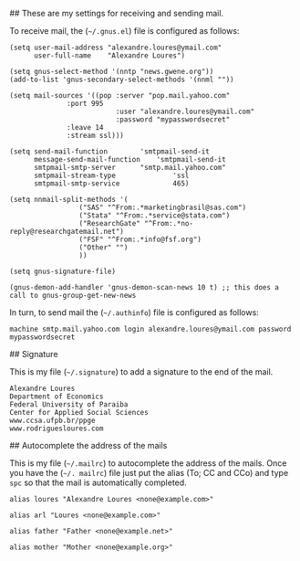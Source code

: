 # Customizing  Gnus to work Yahoo mail

## These are my settings for receiving and sending mail.

To receive mail, the (=~/.gnus.el=) file is configured as follows:

#+BEGIN_SRC
(setq user-mail-address	"alexandre.loures@ymail.com"
      user-full-name	"Alexandre Loures")

(setq gnus-select-method '(nntp "news.gwene.org"))
(add-to-list 'gnus-secondary-select-methods '(nnml ""))

(setq mail-sources '((pop :server "pop.mail.yahoo.com"
			  :port 995
                          :user "alexandre.loures@ymail.com"
                          :password "mypasswordsecret"
			  :leave 14
			  :stream ssl)))

(setq send-mail-function		'smtpmail-send-it
      message-send-mail-function	'smtpmail-send-it
      smtpmail-smtp-server		"smtp.mail.yahoo.com"
      smtpmail-stream-type              'ssl
      smtpmail-smtp-service             465)

(setq nnmail-split-methods '(
			     ("SAS" "^From:.*marketingbrasil@sas.com")
			     ("Stata" "^From:.*service@stata.com")
			     ("ResearchGate" "^From:.*no-reply@researchgatemail.net")
			     ("FSF" "^From:.*info@fsf.org")
			     ("Other" "")
			     ))

(setq gnus-signature-file)

(gnus-demon-add-handler 'gnus-demon-scan-news 10 t) ;; this does a call to gnus-group-get-new-news
#+END_SRC

In turn, to send mail the (=~/.authinfo=) file is configured as follows:

#+BEGIN_SRC
machine smtp.mail.yahoo.com login alexandre.loures@ymail.com password mypasswordsecret
#+END_SRC

## Signature

This is my file (=~/.signature=) to add a signature to the end of the mail.

#+BEGIN_SRC
Alexandre Loures
Department of Economics
Federal University of Paraiba
Center for Applied Social Sciences
www.ccsa.ufpb.br/ppge
www.rodriguesloures.com
#+END_SRC

## Autocomplete the address of the mails

This is my file (=~/.mailrc=) to autocomplete the address of the mails. Once you have the (=~/. mailrc=) file just put the alias (To; CC and CCo) and type =spc= so that the mail is automatically completed. 

#+BEGIN_SRC
alias loures "Alexandre Loures <none@example.com>"

alias arl "Loures <none@example.com>"

alias father "Father <none@example.net>"

alias mother "Mother <none@example.org>"
#+END_SRC
